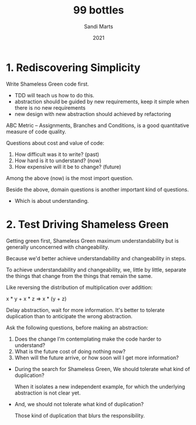 #+title: 99 bottles
#+author: Sandi Marts
#+date: 2021

* 1. Rediscovering Simplicity

Write Shameless Green code first.
- TDD will teach us how to do this.
- abstraction should be guided by new requirements, keep it simple when there is no new requirements
- new design with new abstraction should achieved by refactoring

ABC Metric -- Assignments, Branches and Conditions,
is a good quantitative measure of code quality.

Questions about cost and value of code:
1. How difficult was it to write? (past)
2. How hard is it to understand? (now)
3. How expensive will it be to change? (future)

Among the above (now) is the most import question.

Beside the above, domain questions is another important kind of questions.
- Which is about understanding.

* 2. Test Driving Shameless Green

Getting green first, Shameless Green maximum understandability
but is generally unconcerned with changeability.

Because we'd better achieve understandability and changeability in steps.

To achieve understandability and changeability,
we, little by little, separate the things that change
from the things that remain the same.

Like reversing the distribution of multiplication over addition:

x * y + x * z => x * (y + z)

Delay abstraction, wait for more information.
It's better to tolerate duplication
than to anticipate the wrong abstraction.

Ask the following questions, before making an abstraction:

1. Does the change I’m contemplating make the code harder to understand?
2. What is the future cost of doing nothing now?
3. When will the future arrive, or how soon will I get more information?

- During the search for Shameless Green,
  We should tolerate what kind of duplication?

  When it isolates a new independent example,
  for which the underlying abstraction is not clear yet.

- And, we should not tolerate what kind of duplication?

  Those kind of duplication that blurs the responsibility.
